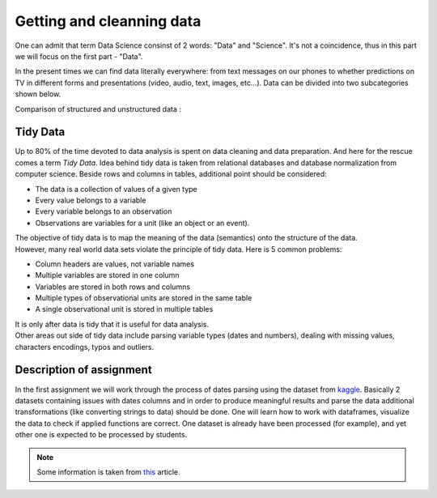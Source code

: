 Getting and cleanning data
^^^^^^^^^^^^^^^^^^^^^^^^^^

| One can admit that term Data Science consinst of 2 words: "Data" and "Science". It's not a coincidence, thus in this part we will focus on the first part - "Data".
In the present times we can find data literally everywhere: from text messages on our phones to whether predictions on TV in different forms and presentations (video, audio, text, images, etc...). Data can be divided into two subcategories shown below.

| Comparison of structured and unstructured data :

.. image:: images/DS/structured_vs_unsructured.png
  :width: 400
  :align: center
  :alt: Structured and unstructured data

Tidy Data
==============================================

| Up to 80% of the time devoted to data analysis is spent on data cleaning and data preparation. And here for the rescue comes a term `Tidy Data`. Idea behind tidy data is taken from relational databases and database normalization from computer science. Beside rows and columns in tables, additional point should be considered:

- The data is a collection of values of a given type
- Every value belongs to a variable
- Every variable belongs to an observation
- Observations are variables for a unit (like an object or an event).

| The objective of tidy data is to map the meaning of the data (semantics) onto the structure of the data.

| However, many real world data sets violate the principle of tidy data. Here is 5 common problems:

- Column headers are values, not variable names
- Multiple variables are stored in one column
- Variables are stored in both rows and columns
- Multiple types of observational units are stored in the same table
- A single observational unit is stored in multiple tables

| It is only after data is tidy that it is useful for data analysis.

| Other areas out side of tidy data include parsing variable types (dates and numbers), dealing with missing values, characters encodings, typos and outliers.

Description of assignment
=========================

| In the first assignment we will work through the process of dates parsing using the dataset from `kaggle <https://www.kaggle.com/>`_. Basically 2 datasets containing issues with dates columns and in order to produce meaningful results and parse the data additional transformations (like converting strings to data) should be done. One will learn how to work with dataframes, visualize the data to check if applied functions are correct. One dataset is already have been processed (for example), and yet other one is expected to be processed by students.

.. note:: Some information is taken from `this <https://vita.had.co.nz/papers/tidy-data.pdf>`_ article.


.. image:: https://colab.research.google.com/assets/colab-badge.svg
  :target: https://colab.research.google.com/github/HikkaV/VNTU-ML-Courses/blob/master/assignments/data_science/assignment_1_getting_and_cleanning_data/parsing_dates.ipynb
  :width: 150
  :align: right
  :alt:  Assignment 1